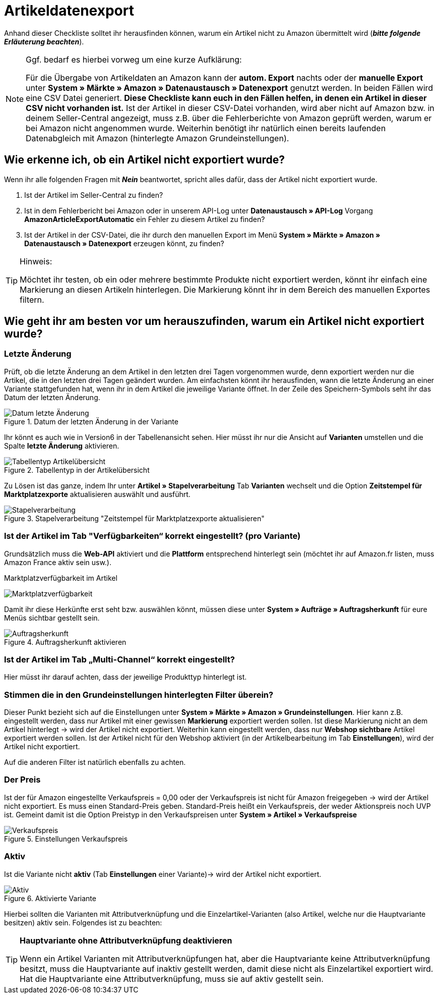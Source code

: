 = Artikeldatenexport
:lang: de
:keywords: Amazon, Artikel, Export,
:position: 10

Anhand dieser Checkliste solltet ihr herausfinden können, warum ein Artikel nicht zu Amazon übermittelt wird (**_bitte folgende Erläuterung beachten_**).

[NOTE]
.Ggf. bedarf es hierbei vorweg um eine kurze Aufklärung:
====
Für die Übergabe von Artikeldaten an Amazon kann der **autom. Export** nachts oder der **manuelle Export** unter **System » Märkte » Amazon » Datenaustausch » Datenexport** genutzt werden.
In beiden Fällen wird eine CSV Datei generiert. **Diese Checkliste kann euch in den Fällen helfen, in denen ein Artikel in dieser CSV nicht vorhanden ist.** Ist der Artikel in dieser CSV-Datei vorhanden, wird aber nicht auf Amazon bzw. in deinem Seller-Central angezeigt, muss z.B. über die Fehlerberichte von Amazon geprüft werden, warum er bei Amazon nicht angenommen wurde.
Weiterhin benötigt ihr natürlich einen bereits laufenden Datenabgleich mit Amazon (hinterlegte Amazon Grundeinstellungen).
====

== Wie erkenne ich, ob ein Artikel nicht exportiert wurde?

Wenn ihr alle folgenden Fragen mit **_Nein_** beantwortet, spricht alles dafür, dass der Artikel nicht exportiert wurde.

A. Ist der Artikel im Seller-Central zu finden?

B. Ist in dem Fehlerbericht bei Amazon oder in unserem API-Log unter **Datenaustausch » API-Log** Vorgang **AmazonArticleExportAutomatic** ein Fehler zu diesem Artikel zu finden?

C. Ist der Artikel in der CSV-Datei, die ihr durch den manuellen Export im Menü **System » Märkte » Amazon » Datenaustausch » Datenexport** erzeugen könnt, zu finden?

[TIP]
.Hinweis:
====
Möchtet ihr testen, ob ein oder mehrere bestimmte Produkte nicht exportiert werden, könnt ihr einfach eine Markierung an diesen Artikeln hinterlegen. Die Markierung könnt ihr in dem Bereich des manuellen Exportes filtern.
====

== Wie geht ihr am besten vor um herauszufinden, warum ein Artikel nicht exportiert wurde?

=== Letzte Änderung

Prüft, ob die letzte Änderung an dem Artikel in den letzten drei Tagen vorgenommen wurde, denn exportiert werden nur die Artikel, die in den letzten drei Tagen geändert wurden.
Am einfachsten könnt ihr herausfinden, wann die letzte Änderung an einer Variante stattgefunden hat, wenn ihr in dem Artikel die jeweilige Variante öffnet. In der Zeile des Speichern-Symbols seht ihr das Datum der letzten Änderung.

[[letzteaenderung]]
.Datum der letzten Änderung in der Variante
image::_best-practices/omni-channel/multi-channel/assets/bp-amazon-artikeldatenexport-datum.png[Datum letzte Änderung]

Ihr könnt es auch wie in Version6 in der Tabellenansicht sehen. Hier müsst ihr nur die Ansicht auf **Varianten** umstellen und die Spalte **letzte Änderung** aktivieren.

[[tabellentyp]]
.Tabellentyp in der Artikelübersicht
image::_best-practices/omni-channel/multi-channel/assets/bp-amazon-artikeldatenexport-tabellentyp.png[Tabellentyp Artikelübersicht]

Zu Lösen ist das ganze, indem Ihr unter **Artikel » Stapelverarbeitung** Tab **Varianten** wechselt und die Option **Zeitstempel für Marktplatzexporte** aktualisieren auswählt und ausführt.

[[stapelverarbeitung]]
.Stapelverarbeitung "Zeitstempel für Marktplatzexporte aktualisieren"
image::_best-practices/omni-channel/multi-channel/assets/bp-amazon-artikeldatenexport-stapelverarbeitung.png[Stapelverarbeitung]

=== Ist der Artikel im Tab "Verfügbarkeiten“ korrekt eingestellt? (pro Variante)

Grundsätzlich muss die **Web-API** aktiviert und die **Plattform** entsprechend hinterlegt sein (möchtet ihr auf Amazon.fr listen, muss Amazon France aktiv sein usw.).

[[marktplatzverfuegbarkeit]]
.Marktplatzverfügbarkeit im Artikel
image:_best-practices/omni-channel/multi-channel/assets/bp-amazon-prime-marktplatzverfuegbarkeit.png[Marktplatzverfügbarkeit]

Damit ihr diese Herkünfte erst seht bzw. auswählen könnt, müssen diese unter **System » Aufträge » Auftragsherkunft** für eure Menüs sichtbar gestellt sein.

[[auftragsherkunft]]
.Auftragsherkunft aktivieren
image::_best-practices/omni-channel/multi-channel/assets/bp-amazon-artikeldatenexport-auftragsherkunft.png[Auftragsherkunft]

=== Ist der Artikel im Tab „Multi-Channel“ korrekt eingestellt?

Hier müsst ihr darauf achten, dass der jeweilige Produkttyp hinterlegt ist.

=== Stimmen die in den Grundeinstellungen hinterlegten Filter überein?

Dieser Punkt bezieht sich auf die Einstellungen unter **System » Märkte » Amazon » Grundeinstellungen**. Hier kann z.B. eingestellt werden, dass nur Artikel mit einer gewissen **Markierung** exportiert werden sollen. Ist diese Markierung nicht an dem Artikel hinterlegt -> wird der Artikel nicht exportiert.
Weiterhin kann eingestellt werden, dass nur **Webshop sichtbare** Artikel exportiert werden sollen. Ist der Artikel nicht für den Webshop aktiviert (in der Artikelbearbeitung im Tab **Einstellungen**), wird der Artikel nicht exportiert.

Auf die anderen Filter ist natürlich ebenfalls zu achten.

=== Der Preis

Ist der für Amazon eingestellte Verkaufspreis = 0,00 oder der Verkaufspreis ist nicht für Amazon freigegeben -> wird der Artikel nicht exportiert.
Es muss einen Standard-Preis geben. Standard-Preis heißt ein Verkaufspreis, der weder Aktionspreis noch UVP ist.
Gemeint damit ist die Option Preistyp in den Verkaufspreisen unter **System » Artikel » Verkaufspreise**

[[verkaufspreis]]
.Einstellungen Verkaufspreis
image::_best-practices/omni-channel/multi-channel/assets/bp-amazon-artikeldatenexport-verkaufspreis.png[Verkaufspreis]

=== Aktiv

Ist die Variante nicht **aktiv** (Tab **Einstellungen** einer Variante)-> wird der Artikel nicht exportiert.

[[aktiv]]
.Aktivierte Variante
image::_best-practices/omni-channel/multi-channel/assets/bp-amazon-artikeldatenexport-aktiv.png[Aktiv]

Hierbei sollten die Varianten mit Attributverknüpfung und die Einzelartikel-Varianten (also Artikel, welche nur die Hauptvariante besitzen) aktiv sein.
Folgendes ist zu beachten:

[TIP]
.**Hauptvariante ohne Attributverknüpfung deaktivieren**
====
Wenn ein Artikel Varianten mit Attributverknüpfungen hat, aber die Hauptvariante keine Attributverknüpfung besitzt, muss die Hauptvariante auf inaktiv gestellt werden, damit diese nicht als Einzelartikel exportiert wird. Hat die Hauptvariante eine Attributverknüpfung, muss sie auf aktiv gestellt sein.
====
